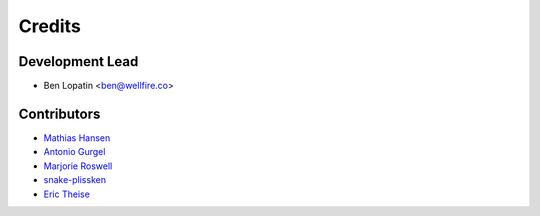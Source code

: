 =======
Credits
=======

Development Lead
----------------

* Ben Lopatin <ben@wellfire.co>

Contributors
------------

* `Mathias Hansen <https://github.com/MiniCodeMonkey>`_
* `Antonio Gurgel <https://github.com/Goorzhel>`_
* `Marjorie Roswell <https://github.com/mroswell>`_
* `snake-plissken <https://github.com/snake-plissken>`_
* `Eric Theise <https://github.com/erictheise>`_
